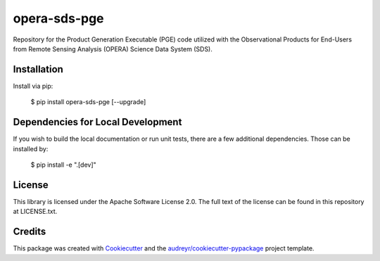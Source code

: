 =============
opera-sds-pge
=============

.. image:: https://github.com/drewmee/opera-sds-pge/actions/workflows/test.yml/badge.svg
        :target: https://github.com/drewmee/opera-sds-pge/actions/workflows/test.yml

.. image:: https://readthedocs.org/projects/opera-sds-pge/badge/?version=latest
    :target: https://opera-sds-pge.readthedocs.io/en/latest/?badge=latest
    :alt: Documentation Status


Repository for the Product Generation Executable (PGE) code utilized with the Observational Products for End-Users from Remote Sensing Analysis (OPERA) Science Data System (SDS).

Installation
------------

Install via pip:

    $ pip install opera-sds-pge [--upgrade]

Dependencies for Local Development
----------------------------------

If you wish to build the local documentation or run unit tests, there are a few additional dependencies. Those can be installed by:

    $ pip install -e ".[dev]"

License
-------

This library is licensed under the Apache Software License 2.0. The full text of the license can be found in this repository at LICENSE.txt.

Credits
-------

This package was created with Cookiecutter_ and the `audreyr/cookiecutter-pypackage`_ project template.

.. _Cookiecutter: https://github.com/audreyr/cookiecutter
.. _`audreyr/cookiecutter-pypackage`: https://github.com/audreyr/cookiecutter-pypackage